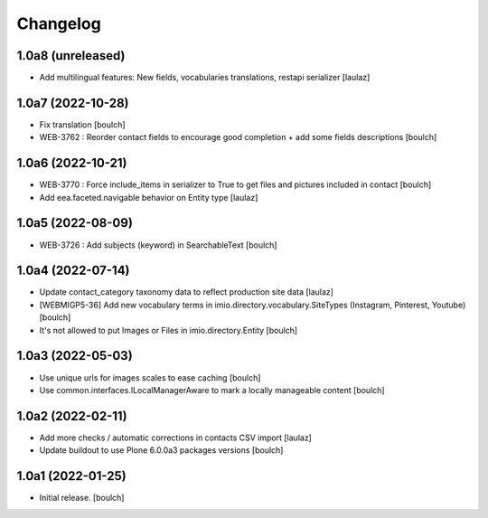 Changelog
=========


1.0a8 (unreleased)
------------------

- Add multilingual features: New fields, vocabularies translations, restapi serializer
  [laulaz]


1.0a7 (2022-10-28)
------------------

- Fix translation
  [boulch]

- WEB-3762 : Reorder contact fields to encourage good completion + add some fields descriptions
  [boulch]


1.0a6 (2022-10-21)
------------------

- WEB-3770 : Force include_items in serializer to True to get files and pictures included in contact
  [boulch]

- Add eea.faceted.navigable behavior on Entity type
  [laulaz]


1.0a5 (2022-08-09)
------------------

- WEB-3726 : Add subjects (keyword) in SearchableText
  [boulch]


1.0a4 (2022-07-14)
------------------

- Update contact_category taxonomy data to reflect production site data
  [laulaz]

- [WEBMIGP5-36] Add new vocabulary terms in imio.directory.vocabulary.SiteTypes (Instagram, Pinterest, Youtube)
  [boulch]

- It's not allowed to put Images or Files in imio.directory.Entity
  [boulch]


1.0a3 (2022-05-03)
------------------

- Use unique urls for images scales to ease caching
  [boulch]

- Use common.interfaces.ILocalManagerAware to mark a locally manageable content
  [boulch]


1.0a2 (2022-02-11)
------------------

- Add more checks / automatic corrections in contacts CSV import
  [laulaz]

- Update buildout to use Plone 6.0.0a3 packages versions
  [boulch]


1.0a1 (2022-01-25)
------------------

- Initial release.
  [boulch]
